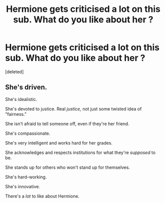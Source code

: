 #+TITLE: Hermione gets criticised a *lot* on this sub. What do you like about her ?

* Hermione gets criticised a *lot* on this sub. What do you like about her ?
:PROPERTIES:
:Score: 0
:DateUnix: 1614460040.0
:DateShort: 2021-Feb-28
:FlairText: Discussion
:END:
[deleted]


** She's driven.

She's idealistic.

She's devoted to justice. Real /justice,/ not just some twisted idea of "fairness."

She isn't afraid to tell someone off, even if they're her friend.

She's compassionate.

She's very intelligent and works hard for her grades.

She acknowledges and respects institutions for what they're /supposed/ to be.

She stands up for others who won't stand up for themselves.

She's hard-working.

She's innovative.

There's a /lot/ to like about Hermione.
:PROPERTIES:
:Author: CryptidGrimnoir
:Score: 1
:DateUnix: 1614460665.0
:DateShort: 2021-Feb-28
:END:
